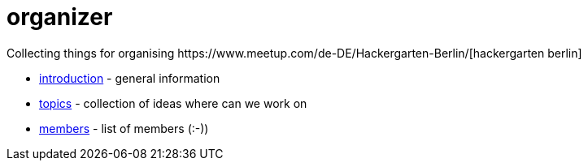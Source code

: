 # organizer
Collecting things for organising https://www.meetup.com/de-DE/Hackergarten-Berlin/[hackergarten berlin]

* https://github.com/hackergarten-berlin/organizer/blob/master/introduction.adoc[introduction] - general information
* https://github.com/hackergarten-berlin/organizer/blob/master/topics.adoc[topics] - collection of ideas where can we work on
* https://github.com/hackergarten-berlin/organizer/blob/master/members.adoc[members] - list of members (:-))

